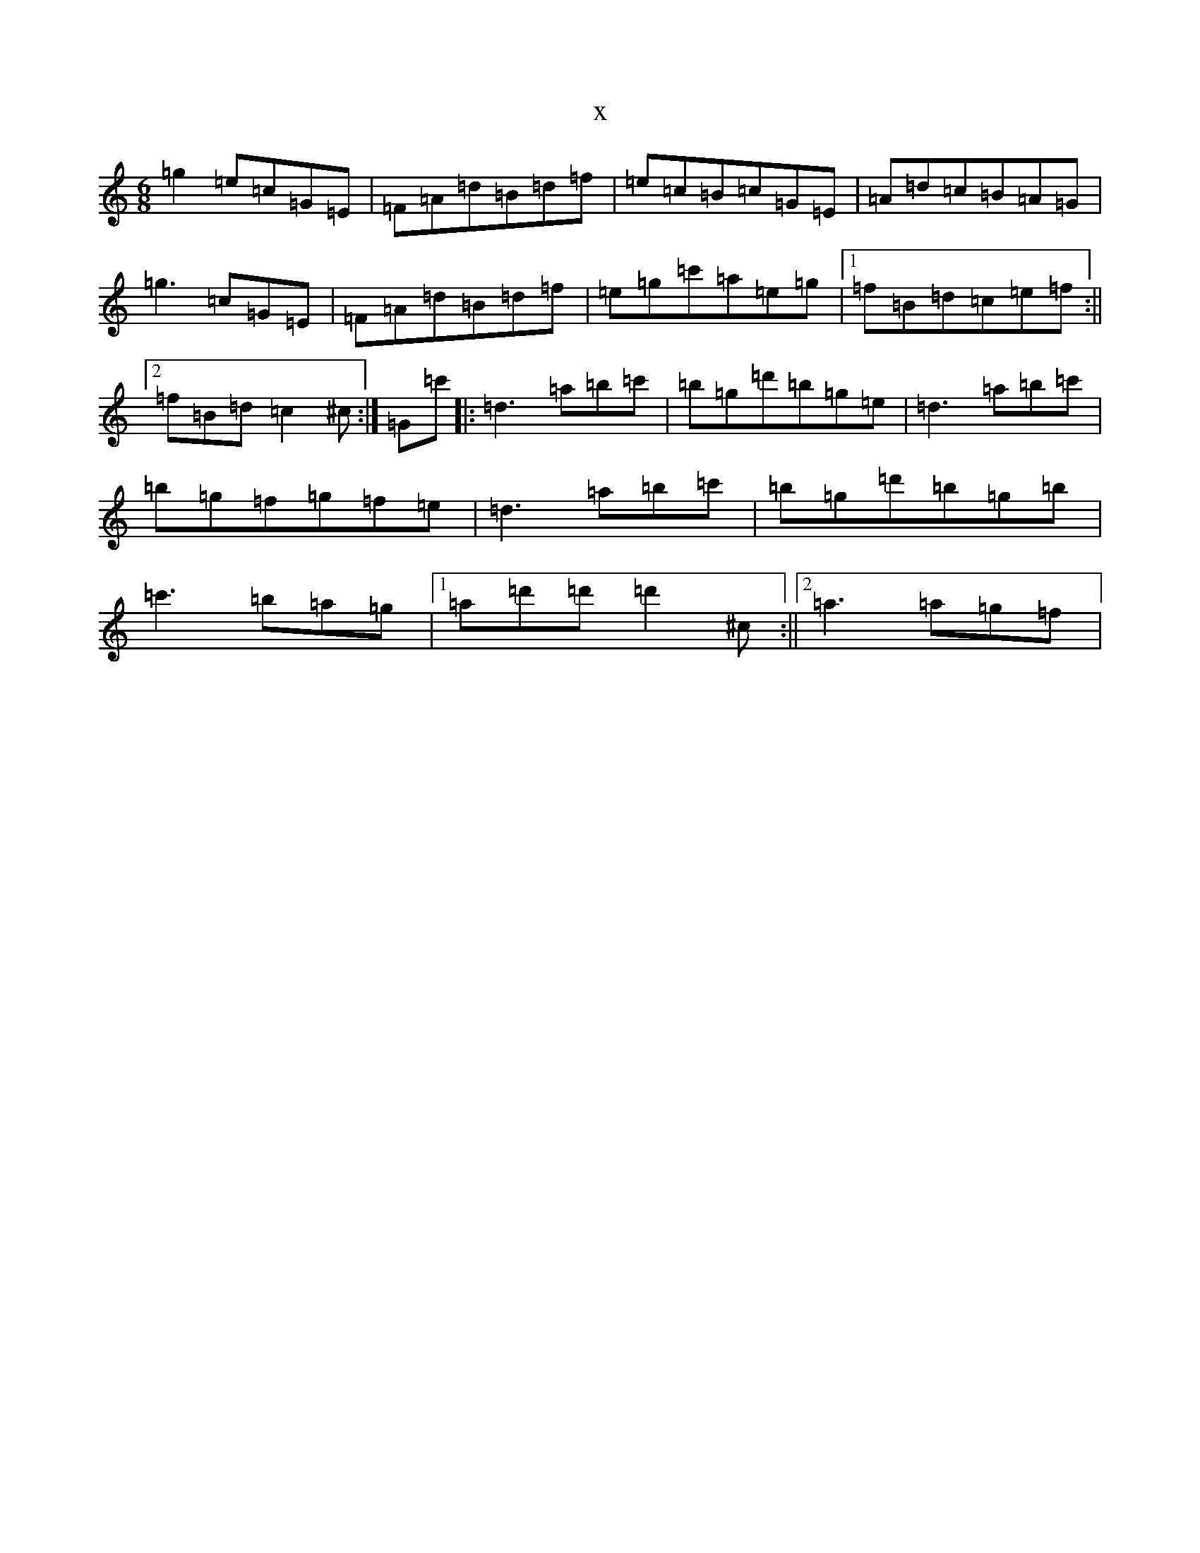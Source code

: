 X:1752
R: jig
S: https://thesession.org/tunes/2588#setting2588
T:x
L:1/8
M:6/8
K: C Major
=g2=e=c=G=E|=F=A=d=B=d=f|=e=c=B=c=G=E|=A=d=c=B=A=G|=g3=c=G=E|=F=A=d=B=d=f|=e=g=c'=a=e=g|1=f=B=d=c=e=f:||2=f=B=d=c2^c-:|=G=c'|:=d3=a=b=c'|=b=g=d'=b=g=e|=d3=a=b=c'|=b=g=f=g=f=e|=d3=a=b=c'|=b=g=d'=b=g=b|=c'3=b=a=g|1=a=d'=d'=d'2^c:||2=a3=a=g=f|